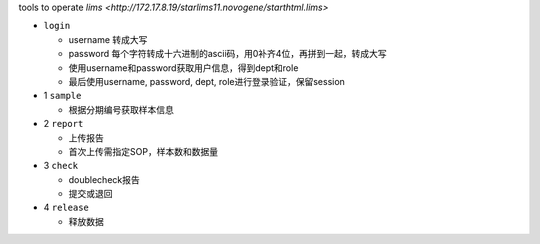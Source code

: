 tools to operate `lims <http://172.17.8.19/starlims11.novogene/starthtml.lims>`

- ``login``

  * username 转成大写
  * password 每个字符转成十六进制的ascii码，用0补齐4位，再拼到一起，转成大写
  * 使用username和password获取用户信息，得到dept和role
  * 最后使用username, password, dept, role进行登录验证，保留session

- 1 ``sample``

  * 根据分期编号获取样本信息

- 2 ``report``

  * 上传报告
  * 首次上传需指定SOP，样本数和数据量

- 3 ``check``

  * doublecheck报告
  * 提交或退回

- 4 ``release``

  * 释放数据
